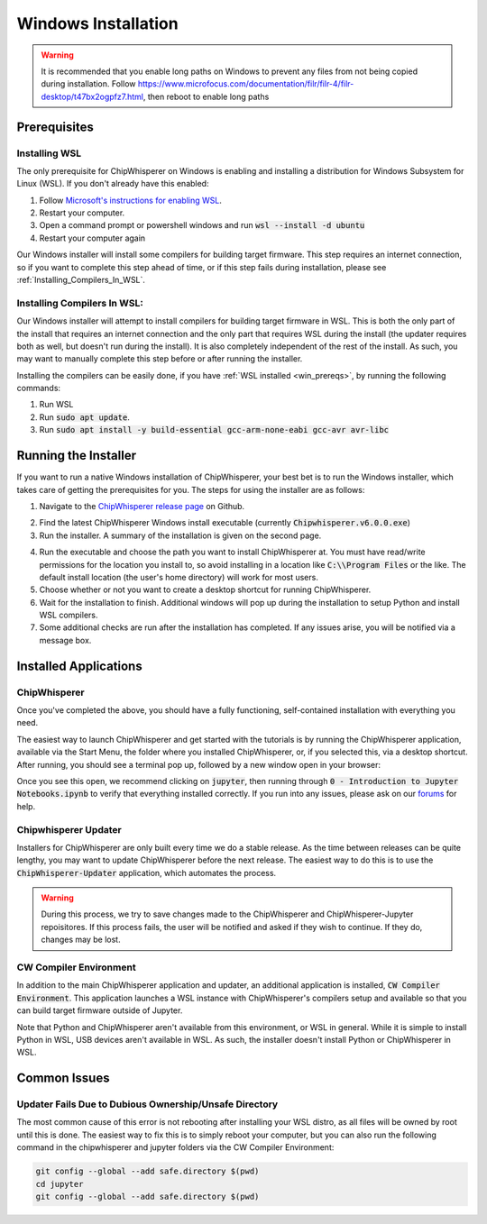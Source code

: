 .. _install-windows-exe:

####################
Windows Installation
####################

.. warning:: It is recommended that you enable long paths on Windows
            to prevent any files from not being copied during installation.
            Follow https://www.microfocus.com/documentation/filr/filr-4/filr-desktop/t47bx2ogpfz7.html,
            then reboot to enable long paths

.. _win_prereqs:

************************
Prerequisites
************************

==============
Installing WSL
==============

The only prerequisite for ChipWhisperer on Windows is enabling and installing a distribution
for Windows Subsystem for Linux (WSL). If you don't already have this enabled:

1. Follow `Microsoft's instructions for enabling WSL <https://learn.microsoft.com/en-us/windows/wsl/install>`_.
2. Restart your computer.
3. Open a command prompt or powershell windows and run :code:`wsl --install -d ubuntu`
4. Restart your computer again

Our Windows installer will install some compilers for building target firmware. This step requires an
internet connection, so if you want to complete this step ahead of time, or if this step fails during
installation, please see :ref:`Installing_Compilers_In_WSL`.

============================
Installing Compilers In WSL:
============================

Our Windows installer will attempt to install compilers for building target firmware in WSL. This is both
the only part of the install that requires an internet connection and the only part that requires
WSL during the install (the updater requires both as well, but doesn't run during the install). 
It is also completely independent of the rest of the install. As such, you may want to manually
complete this step before or after running the installer.

Installing the compilers can be easily done, if you have :ref:`WSL installed <win_prereqs>`, by
running the following commands:

1. Run WSL
2. Run :code:`sudo apt update`.
3. Run :code:`sudo apt install -y build-essential gcc-arm-none-eabi gcc-avr avr-libc`

.. image:: _images/win-installer-3.png
    :width: 800

.. _win_run_install:

************************
Running the Installer
************************

If you want to run a native Windows installation of ChipWhisperer, your best 
bet is to run the Windows installer, which takes care of getting the 
prerequisites for you. The steps for using the installer are as follows:

1. Navigate to the `ChipWhisperer release page <https://github.com/newaetech/chipwhisperer/releases>`_ on Github.

.. image:: _images/win-installer-1.png
  :width: 800

2. Find the latest ChipWhisperer Windows install executable (currently :code:`Chipwhisperer.v6.0.0.exe`)


3. Run the installer. A summary of the installation is given on the second page.

.. image:: _images/win-installer-2.png
  :width: 800

4. Run the executable and choose the path you want to install ChipWhisperer at. You must have read/write permissions for the location you install to, so avoid installing in a location like :code:`C:\\Program Files` or the like. The default install location (the user's home directory) will work for most users.

5. Choose whether or not you want to create a desktop shortcut for running ChipWhisperer.

6. Wait for the installation to finish. Additional windows will pop up during the installation to setup Python and install WSL compilers.

7. Some additional checks are run after the installation has completed. If any issues arise, you will be notified via a message box.

.. _Installing_Compilers_In_WSL:


**********************
Installed Applications
**********************

=====================
ChipWhisperer
=====================

Once you've completed the above, you should have a fully functioning, self-contained installation
with everything you need. 

The easiest way to launch ChipWhisperer and get started with the tutorials is by running the ChipWhisperer
application, available via the Start Menu, the folder where you installed ChipWhisperer, or, if you selected
this, via a desktop shortcut. After running, you should see a terminal pop up, followed by a new window open 
in your browser:

.. image:: _images/Jupyter\ ChipWhisperer.png

Once you see this open, we recommend clicking on :code:`jupyter`, then running through :code:`0 - Introduction to Jupyter Notebooks.ipynb`
to verify that everything installed correctly. If you run into any issues, please ask on our `forums`_ for help.

======================
Chipwhisperer Updater
======================

Installers for ChipWhisperer are only built every time we do a stable release. As the time between releases can be
quite lengthy, you may want to update ChipWhisperer before the next release. The easiest way to do this is to use the
:code:`ChipWhisperer-Updater` application, which automates the process.

.. warning:: During this process, we try to save changes made to the ChipWhisperer and ChipWhisperer-Jupyter repoisitores. If this
  process fails, the user will be notified and asked if they wish to continue. If they do, changes may be lost.

=======================
CW Compiler Environment
=======================

In addition to the main ChipWhisperer application and updater, an additional application is installed, :code:`CW Compiler Environment`.
This application launches a WSL instance with ChipWhisperer's compilers setup and available so that you can build
target firmware outside of Jupyter.

Note that Python and ChipWhisperer aren't available from this environment, or WSL in general. While it is simple to install
Python in WSL, USB devices aren't available in WSL. As such, the installer doesn't install Python or ChipWhisperer in WSL.

.. image:: _images/cw-compiler-env.png

*************
Common Issues
*************

=======================================================
Updater Fails Due to Dubious Ownership/Unsafe Directory
=======================================================

The most common cause of this error is not rebooting after installing your WSL distro,
as all files will be owned by root until this is done. The easiest way to fix this
is to simply reboot your computer, but you can also run the following command in
the chipwhisperer and jupyter folders via the CW Compiler Environment:

.. code:: bash

  git config --global --add safe.directory $(pwd)
  cd jupyter
  git config --global --add safe.directory $(pwd)

.. _releases: https://github.com/newaetech/chipwhisperer/releases

.. _forums: https://forum.newae.com/

.. _arm-none-eabi-gcc: https://developer.arm.com/open-source/gnu-toolchain/gnu-rm/downloads
.. _avr-gcc: https://blog.zakkemble.net/avr-gcc-builds/
.. _git-bash: https://git-scm.com/downloads
.. _WinPython: https://sourceforge.net/projects/winpython/files/
.. _nbstripout: https://github.com/kynan/nbstripout